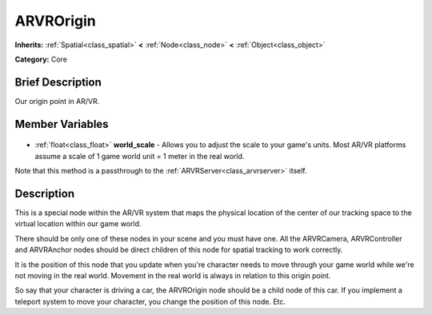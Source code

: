 .. Generated automatically by doc/tools/makerst.py in Godot's source tree.
.. DO NOT EDIT THIS FILE, but the ARVROrigin.xml source instead.
.. The source is found in doc/classes or modules/<name>/doc_classes.

.. _class_ARVROrigin:

ARVROrigin
==========

**Inherits:** :ref:`Spatial<class_spatial>` **<** :ref:`Node<class_node>` **<** :ref:`Object<class_object>`

**Category:** Core

Brief Description
-----------------

Our origin point in AR/VR.

Member Variables
----------------

  .. _class_ARVROrigin_world_scale:

- :ref:`float<class_float>` **world_scale** - Allows you to adjust the scale to your game's units. Most AR/VR platforms assume a scale of 1 game world unit = 1 meter in the real world.

Note that this method is a passthrough to the :ref:`ARVRServer<class_arvrserver>` itself.


Description
-----------

This is a special node within the AR/VR system that maps the physical location of the center of our tracking space to the virtual location within our game world.

There should be only one of these nodes in your scene and you must have one. All the ARVRCamera, ARVRController and ARVRAnchor nodes should be direct children of this node for spatial tracking to work correctly.

It is the position of this node that you update when you're character needs to move through your game world while we're not moving in the real world. Movement in the real world is always in relation to this origin point.

So say that your character is driving a car, the ARVROrigin node should be a child node of this car. If you implement a teleport system to move your character, you change the position of this node. Etc.

